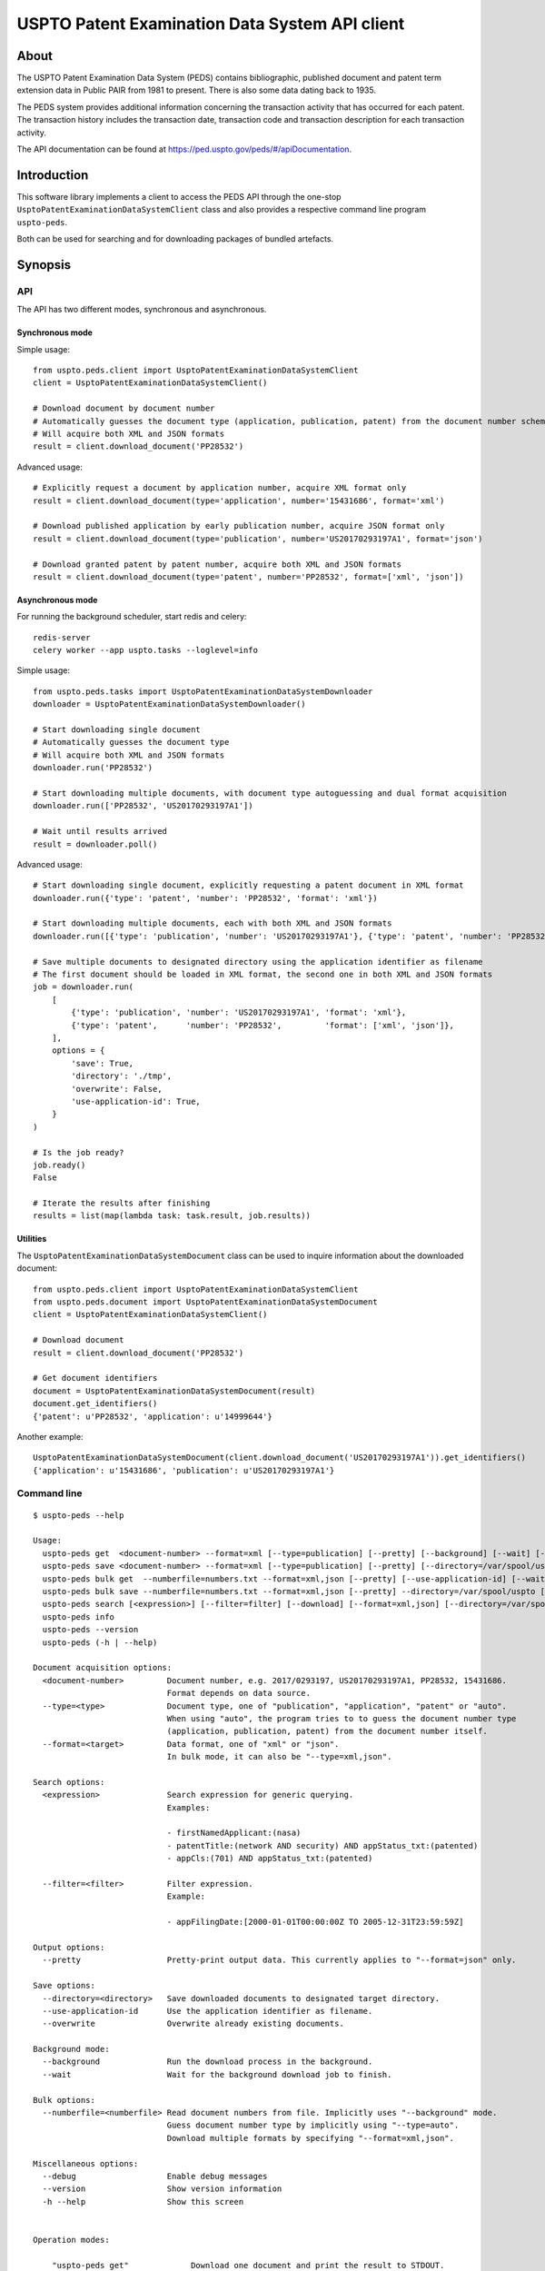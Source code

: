 ###############################################
USPTO Patent Examination Data System API client
###############################################

*****
About
*****
The USPTO Patent Examination Data System (PEDS) contains bibliographic, published document and patent term extension data
in Public PAIR from 1981 to present. There is also some data dating back to 1935.

The PEDS system provides additional information concerning the transaction activity that has occurred for each patent.
The transaction history includes the transaction date, transaction code and transaction description for each transaction activity.

The API documentation can be found at https://ped.uspto.gov/peds/#/apiDocumentation.


************
Introduction
************
This software library implements a client to access the PEDS API through the one-stop
``UsptoPatentExaminationDataSystemClient`` class and also provides a respective command line program ``uspto-peds``.

Both can be used for searching and for downloading packages of bundled artefacts.


********
Synopsis
********

API
===
The API has two different modes, synchronous and asynchronous.

Synchronous mode
----------------
Simple usage::

    from uspto.peds.client import UsptoPatentExaminationDataSystemClient
    client = UsptoPatentExaminationDataSystemClient()

    # Download document by document number
    # Automatically guesses the document type (application, publication, patent) from the document number schema
    # Will acquire both XML and JSON formats
    result = client.download_document('PP28532')

Advanced usage::

    # Explicitly request a document by application number, acquire XML format only
    result = client.download_document(type='application', number='15431686', format='xml')

    # Download published application by early publication number, acquire JSON format only
    result = client.download_document(type='publication', number='US20170293197A1', format='json')

    # Download granted patent by patent number, acquire both XML and JSON formats
    result = client.download_document(type='patent', number='PP28532', format=['xml', 'json'])


Asynchronous mode
-----------------
For running the background scheduler, start redis and celery::

    redis-server
    celery worker --app uspto.tasks --loglevel=info

Simple usage::

    from uspto.peds.tasks import UsptoPatentExaminationDataSystemDownloader
    downloader = UsptoPatentExaminationDataSystemDownloader()

    # Start downloading single document
    # Automatically guesses the document type
    # Will acquire both XML and JSON formats
    downloader.run('PP28532')

    # Start downloading multiple documents, with document type autoguessing and dual format acquisition
    downloader.run(['PP28532', 'US20170293197A1'])

    # Wait until results arrived
    result = downloader.poll()

Advanced usage::

    # Start downloading single document, explicitly requesting a patent document in XML format
    downloader.run({'type': 'patent', 'number': 'PP28532', 'format': 'xml'})

    # Start downloading multiple documents, each with both XML and JSON formats
    downloader.run([{'type': 'publication', 'number': 'US20170293197A1'}, {'type': 'patent', 'number': 'PP28532'}])

    # Save multiple documents to designated directory using the application identifier as filename
    # The first document should be loaded in XML format, the second one in both XML and JSON formats
    job = downloader.run(
        [
            {'type': 'publication', 'number': 'US20170293197A1', 'format': 'xml'},
            {'type': 'patent',      'number': 'PP28532',         'format': ['xml', 'json']},
        ],
        options = {
            'save': True,
            'directory': './tmp',
            'overwrite': False,
            'use-application-id': True,
        }
    )

    # Is the job ready?
    job.ready()
    False

    # Iterate the results after finishing
    results = list(map(lambda task: task.result, job.results))


Utilities
---------
The ``UsptoPatentExaminationDataSystemDocument`` class can be used to inquire information about the downloaded document::

    from uspto.peds.client import UsptoPatentExaminationDataSystemClient
    from uspto.peds.document import UsptoPatentExaminationDataSystemDocument
    client = UsptoPatentExaminationDataSystemClient()

    # Download document
    result = client.download_document('PP28532')

    # Get document identifiers
    document = UsptoPatentExaminationDataSystemDocument(result)
    document.get_identifiers()
    {'patent': u'PP28532', 'application': u'14999644'}

Another example::

    UsptoPatentExaminationDataSystemDocument(client.download_document('US20170293197A1')).get_identifiers()
    {'application': u'15431686', 'publication': u'US20170293197A1'}


Command line
============
::

    $ uspto-peds --help

    Usage:
      uspto-peds get  <document-number> --format=xml [--type=publication] [--pretty] [--background] [--wait] [--debug]
      uspto-peds save <document-number> --format=xml [--type=publication] [--pretty] [--directory=/var/spool/uspto] [--use-application-id] [--overwrite] [--background] [--wait] [--debug]
      uspto-peds bulk get  --numberfile=numbers.txt --format=xml,json [--pretty] [--use-application-id] [--wait] [--debug]
      uspto-peds bulk save --numberfile=numbers.txt --format=xml,json [--pretty] --directory=/var/spool/uspto [--use-application-id] [--overwrite] [--wait] [--debug]
      uspto-peds search [<expression>] [--filter=filter] [--download] [--format=xml,json] [--directory=/var/spool/uspto] [--debug]
      uspto-peds info
      uspto-peds --version
      uspto-peds (-h | --help)

    Document acquisition options:
      <document-number>         Document number, e.g. 2017/0293197, US20170293197A1, PP28532, 15431686.
                                Format depends on data source.
      --type=<type>             Document type, one of "publication", "application", "patent" or "auto".
                                When using "auto", the program tries to to guess the document number type
                                (application, publication, patent) from the document number itself.
      --format=<target>         Data format, one of "xml" or "json".
                                In bulk mode, it can also be "--type=xml,json".

    Search options:
      <expression>              Search expression for generic querying.
                                Examples:

                                - firstNamedApplicant:(nasa)
                                - patentTitle:(network AND security) AND appStatus_txt:(patented)
                                - appCls:(701) AND appStatus_txt:(patented)

      --filter=<filter>         Filter expression.
                                Example:

                                - appFilingDate:[2000-01-01T00:00:00Z TO 2005-12-31T23:59:59Z]

    Output options:
      --pretty                  Pretty-print output data. This currently applies to "--format=json" only.

    Save options:
      --directory=<directory>   Save downloaded documents to designated target directory.
      --use-application-id      Use the application identifier as filename.
      --overwrite               Overwrite already existing documents.

    Background mode:
      --background              Run the download process in the background.
      --wait                    Wait for the background download job to finish.

    Bulk options:
      --numberfile=<numberfile> Read document numbers from file. Implicitly uses "--background" mode.
                                Guess document number type by implicitly using "--type=auto".
                                Download multiple formats by specifying "--format=xml,json".

    Miscellaneous options:
      --debug                   Enable debug messages
      --version                 Show version information
      -h --help                 Show this screen


    Operation modes:

        "uspto-peds get"             Download one document and print the result to STDOUT.

        "uspto-peds save"            Download one document and save it to the target directory,
                                     defaulting to the current working directory.


        "uspto-peds bulk get"        Submit task for downloading multiple documents to the background job machinery.
                                     After finishing, print the results to STDOUT when using the "--wait" option.

        "uspto-peds bulk save"       Submit task for downloading multiple documents to the background job machinery.
                                     While doing so, progressively save documents to the target directory.
                                     After finishing, print the full file names to STDOUT when using the "--wait" option.


    Examples:

        # Display published application by publication number in XML format
        uspto-peds get "US20170293197A1" --type=publication --format=xml

        # ... same in JSON format, with pretty-printing
        uspto-peds get "US20170293197A1" --type=publication --format=json --pretty

        # Display published application by application number
        uspto-peds get "15431686" --type=application --format=xml

        # Display granted patent by patent number
        uspto-peds get "PP28532" --type=patent --format=xml

        # Display granted patent by automatically guessing document type
        uspto-peds get "PP28532" --format=xml

        # Download granted patent by patent number and save to /var/spool/uspto/PP28532.peds.xml
        uspto-peds save "PP28532" --type=patent --format=xml --directory=/var/spool/uspto

    Bulk example:

        # Download all documents from numbers.txt and save them /var/spool/uspto/$number.peds.(xml|json)
        uspto-peds bulk save --numberfile=numbers.txt --format=xml,json --pretty --directory=/var/spool/uspto --wait

    Search examples:

        # Search for documents matching "applicant=nasa" and display polished JSON response
        uspto-peds search 'firstNamedApplicant:(nasa)' --filter='appFilingDate:[2000-01-01T00:00:00Z TO 2017-12-31T23:59:59Z]'

        # Search for documents matching "applicant=grohe" filed between 2010 and 2017
        uspto-peds search 'firstNamedApplicant:(*grohe*)' --filter='appFilingDate:[2010-01-01T00:00:00Z TO 2017-12-31T23:59:59Z]'

        # Search for documents matching "applicant=nasa" and download zip archives containing bundles in XML and JSON formats
        uspto-peds search 'firstNamedApplicant:(nasa)' --download --format=xml,json --directory=/tmp

